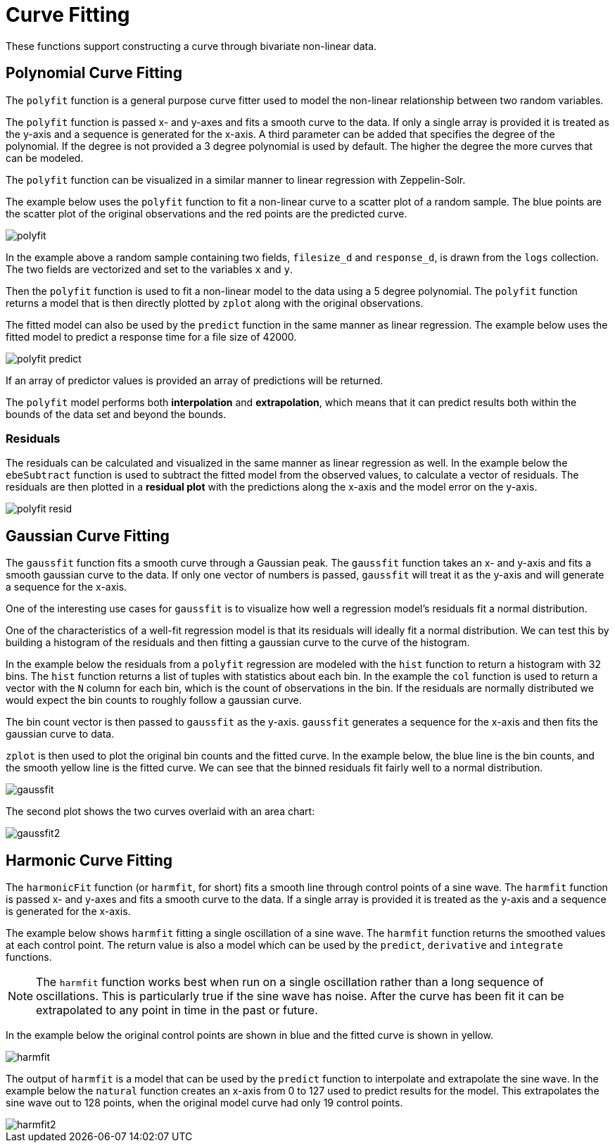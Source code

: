 = Curve Fitting
// Licensed to the Apache Software Foundation (ASF) under one
// or more contributor license agreements.  See the NOTICE file
// distributed with this work for additional information
// regarding copyright ownership.  The ASF licenses this file
// to you under the Apache License, Version 2.0 (the
// "License"); you may not use this file except in compliance
// with the License.  You may obtain a copy of the License at
//
//   http://www.apache.org/licenses/LICENSE-2.0
//
// Unless required by applicable law or agreed to in writing,
// software distributed under the License is distributed on an
// "AS IS" BASIS, WITHOUT WARRANTIES OR CONDITIONS OF ANY
// KIND, either express or implied.  See the License for the
// specific language governing permissions and limitations
// under the License.

These functions support constructing a curve through bivariate non-linear data.

== Polynomial Curve Fitting

The `polyfit` function is a general purpose curve fitter used to model the non-linear relationship between two random variables.

The `polyfit` function is passed x- and y-axes and fits a smooth curve to the data.
If only a single array is provided it is treated as the y-axis and a sequence is generated for the x-axis.
A third parameter can be added that specifies the degree of the polynomial.
If the degree is not provided a 3 degree polynomial is used by default.
The higher the degree the more curves that can be modeled.

The `polyfit` function can be visualized in a similar manner to linear regression with Zeppelin-Solr.

The example below uses the `polyfit` function to fit a non-linear curve to a scatter plot of a random sample.
The blue points are the scatter plot of the original observations and the red points are the predicted curve.

image::images/math-expressions/polyfit.png[]

In the example above a random sample containing two fields, `filesize_d` and `response_d`, is drawn from the `logs` collection.
The two fields are vectorized and set to the variables `x` and `y`.

Then the `polyfit` function is used to fit a non-linear model to the data using a 5 degree polynomial.
The `polyfit` function returns a model that is then directly plotted by `zplot` along with the original observations.

The fitted model can also be used by the `predict` function in the same manner as linear regression.
The example below uses the fitted model to predict a response time for a file size of 42000.

image::images/math-expressions/polyfit-predict.png[]

If an array of predictor values is provided an array of predictions will be returned.

The `polyfit` model performs both *interpolation* and *extrapolation*, which means that it can predict results both within the bounds of the data set and beyond the bounds.

=== Residuals

The residuals can be calculated and visualized in the same manner as linear regression as well.
In the example below the `ebeSubtract` function is used to subtract the fitted model from the observed values, to calculate a vector of residuals.
The residuals are then plotted in a *residual plot* with the predictions along the x-axis and the model error on the y-axis.

image::images/math-expressions/polyfit-resid.png[]


== Gaussian Curve Fitting

The `gaussfit` function fits a smooth curve through a Gaussian peak.
The `gaussfit` function takes an x- and y-axis and fits a smooth gaussian curve to the data.
If only one vector of numbers is passed, `gaussfit` will treat it as the y-axis and will generate a sequence for the x-axis.

One of the interesting use cases for `gaussfit` is to visualize how well a regression model's residuals fit a normal distribution.

One of the characteristics of a well-fit regression model is that its residuals will ideally fit a normal distribution.
We can test this by building a histogram of the residuals and then fitting a gaussian curve to the curve of the histogram.

In the example below the residuals from a `polyfit` regression are modeled with the `hist` function to return a histogram with 32 bins.
The `hist` function returns a list of tuples with statistics about each bin.
In the example the `col` function is used to return a vector with the `N` column for each bin, which is the count of observations in the
bin.
If the residuals are normally distributed we would expect the bin counts to roughly follow a gaussian curve.

The bin count vector is then passed to `gaussfit` as the y-axis.
`gaussfit` generates a sequence for the x-axis and then fits the gaussian curve to data.

`zplot` is then used to plot the original bin counts and the fitted curve.
In the example below, the blue line is the bin counts, and the smooth yellow line is the fitted curve.
We can see that the binned residuals fit fairly well to a normal distribution.

image::images/math-expressions/gaussfit.png[]

The second plot shows the two curves overlaid with an area chart:

image::images/math-expressions/gaussfit2.png[]


== Harmonic Curve Fitting

The `harmonicFit` function (or `harmfit`, for short) fits a smooth line through control points of a sine wave.
The `harmfit` function is passed x- and y-axes and fits a smooth curve to the data.
If a single array is provided it is treated as the y-axis and a sequence is generated for the x-axis.

The example below shows `harmfit` fitting a single oscillation of a sine wave.
The `harmfit` function returns the smoothed values at each control point.
The return value is also a model which can be used by the `predict`, `derivative` and `integrate` functions.

NOTE: The `harmfit` function works best when run on a single oscillation rather than a long sequence of oscillations.
This is particularly true if the sine wave has noise.
After the curve has been fit it can be extrapolated to any point in time in the past or future.

In the example below the original control points are shown in blue and the fitted curve is shown in yellow.

image::images/math-expressions/harmfit.png[]

The output of `harmfit` is a model that can be used by the `predict` function to interpolate and extrapolate the sine wave.
In the example below the `natural` function creates an x-axis from 0 to 127
used to predict results for the model.
This extrapolates the sine wave out to 128 points, when the original model curve had only 19 control points.

image::images/math-expressions/harmfit2.png[]
